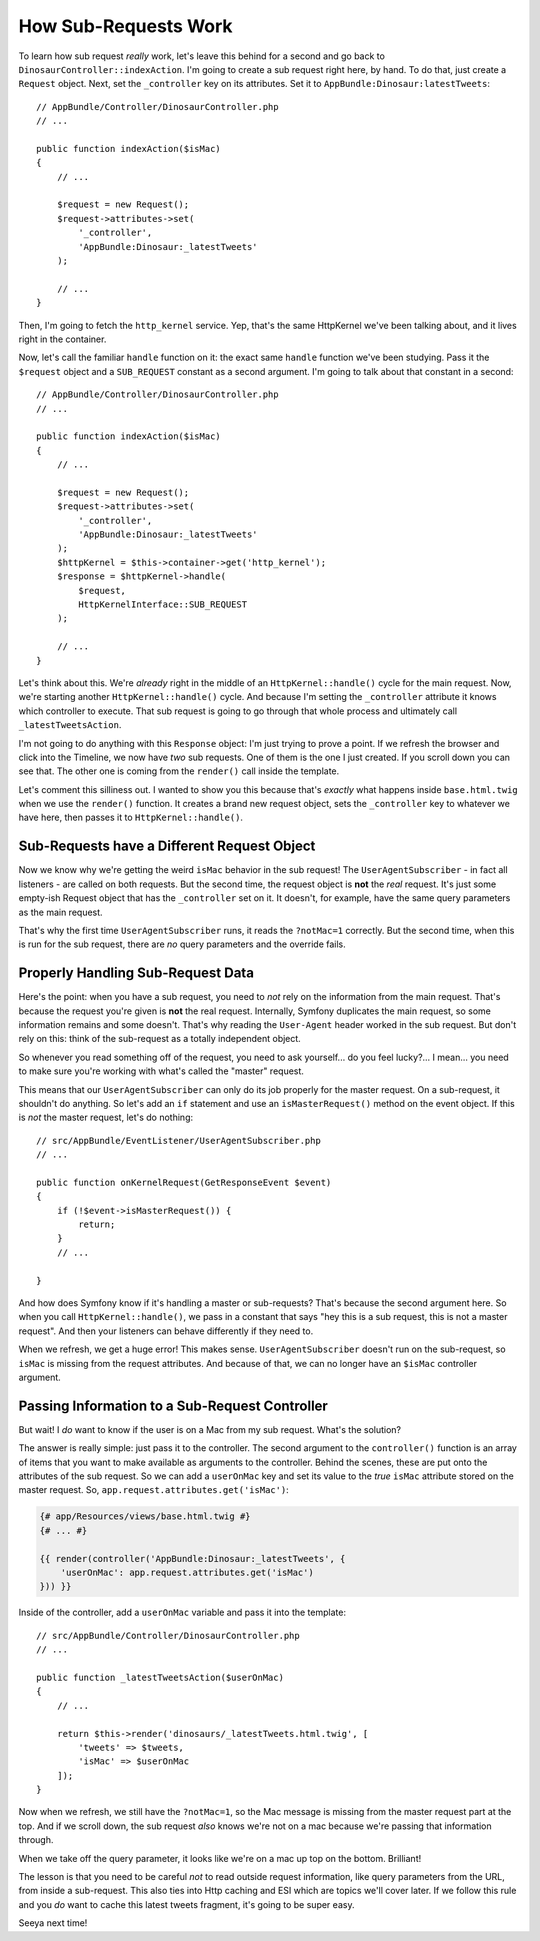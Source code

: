 How Sub-Requests Work
=====================

To learn how sub request *really* work, let's leave this behind for a second
and go back to ``DinosaurController::indexAction``. I'm going to create a
sub request right here, by hand. To do that, just create a ``Request`` object.
Next, set the ``_controller`` key on its attributes. Set it to
``AppBundle:Dinosaur:latestTweets``::

    // AppBundle/Controller/DinosaurController.php
    // ...

    public function indexAction($isMac)
    {
        // ...

        $request = new Request();
        $request->attributes->set(
            '_controller',
            'AppBundle:Dinosaur:_latestTweets'
        );

        // ...
    }

Then, I'm going to fetch the ``http_kernel`` service. Yep, that's the same
HttpKernel we've been talking about, and it lives right in the container.

Now, let's call the familiar ``handle`` function on it: the exact same ``handle``
function we've been studying. Pass it the ``$request`` object and a ``SUB_REQUEST``
constant as a second argument. I'm going to talk about that constant in a second::

    // AppBundle/Controller/DinosaurController.php
    // ...

    public function indexAction($isMac)
    {
        // ...

        $request = new Request();
        $request->attributes->set(
            '_controller',
            'AppBundle:Dinosaur:_latestTweets'
        );
        $httpKernel = $this->container->get('http_kernel');
        $response = $httpKernel->handle(
            $request,
            HttpKernelInterface::SUB_REQUEST
        );

        // ...
    }

Let's think about this. We're *already* right in the middle of an ``HttpKernel::handle()``
cycle for the main request. Now, we're starting another ``HttpKernel::handle()``
cycle. And because I'm setting the ``_controller`` attribute it knows which
controller to execute. That sub request is going to go through that whole
process and ultimately call ``_latestTweetsAction``. 

I'm not going to do anything with this ``Response`` object: I'm just trying
to prove a point. If we refresh the browser and click into the Timeline,
we now have *two* sub requests. One of them is the one I just created. If
you scroll down you can see that. The other one is coming from the ``render()``
call inside the template.

Let's comment this silliness out. I wanted to show you this because that's
*exactly* what happens inside ``base.html.twig`` when we use the ``render()``
function. It creates a brand new request object, sets the ``_controller``
key to whatever we have here, then passes it to ``HttpKernel::handle()``.

Sub-Requests have a Different Request Object
--------------------------------------------

Now we know why we're getting the weird ``isMac`` behavior in the sub request!
The ``UserAgentSubscriber`` - in fact all listeners - are called on both
requests. But the second time, the request object is **not** the *real* request.
It's just some empty-ish Request object that has the ``_controller`` set
on it. It doesn't, for example, have the same query parameters as the main
request.

That's why the first time ``UserAgentSubscriber`` runs, it reads the ``?notMac=1``
correctly. But the second time, when this is run for the sub request, there
are *no* query parameters and the override fails.

Properly Handling Sub-Request Data
----------------------------------

Here's the point: when you have a sub request, you need to *not* rely on
the information from the main request. That's because the request you're
given is **not** the real request. Internally, Symfony duplicates the main
request, so some information remains and some doesn't. That's why reading
the ``User-Agent`` header worked in the sub request. But don't rely on this:
think of the sub-request as a totally independent object.
 
So whenever you read something off of the request, you need to ask yourself...
do you feel lucky?... I mean... you need to make sure you're working with
what's called the "master" request.

This means that our ``UserAgentSubscriber`` can only do its job properly
for the master request. On a sub-request, it shouldn't do anything. So let's
add an ``if`` statement and use an ``isMasterRequest()`` method on the event
object. If this is *not* the master request, let's do nothing::

    // src/AppBundle/EventListener/UserAgentSubscriber.php
    // ...

    public function onKernelRequest(GetResponseEvent $event)
    {
        if (!$event->isMasterRequest()) {
            return;
        }
        // ...

    }

And how does Symfony know if it's handling a master or sub-requests? That's
because the second argument here. So when you call ``HttpKernel::handle()``,
we pass in a constant that says "hey this is a sub request, this is not
a master request". And then your listeners can behave differently if they
need to.

When we refresh, we get a huge error! This makes sense. ``UserAgentSubscriber``
doesn't run on the sub-request, so ``isMac`` is missing from the request
attributes. And because of that, we can no longer have an ``$isMac`` controller
argument.

Passing Information to a Sub-Request Controller
-----------------------------------------------

But wait! I *do* want to know if the user is on a Mac from my sub request.
What's the solution?

The answer is really simple: just pass it to the controller. The second argument
to the ``controller()`` function is an array of items that you want to make
available as arguments to the controller. Behind the scenes, these are put
onto the attributes of the sub request. So we can add a ``userOnMac`` key
and set its value to the *true* ``isMac`` attribute stored on the master
request. So, ``app.request.attributes.get('isMac')``:

.. code-block:: html+jinja

    {# app/Resources/views/base.html.twig #}
    {# ... #}

    {{ render(controller('AppBundle:Dinosaur:_latestTweets', {
        'userOnMac': app.request.attributes.get('isMac')
    })) }}

Inside of the controller, add a ``userOnMac`` variable and pass it into the
template::

    // src/AppBundle/Controller/DinosaurController.php
    // ...

    public function _latestTweetsAction($userOnMac)
    {
        // ...

        return $this->render('dinosaurs/_latestTweets.html.twig', [
            'tweets' => $tweets,
            'isMac' => $userOnMac
        ]);
    }

Now when we refresh, we still have the ``?notMac=1``, so the Mac message
is missing from the master request part at the top. And if we scroll down,
the sub request *also* knows we're not on a mac because we're passing that
information through.

When we take off the query parameter, it looks like we're on a mac up top
on the bottom. Brilliant!

The lesson is that you need to be careful *not* to read outside request information,
like query parameters from the URL, from inside a sub-request. This also
ties into Http caching and ESI which are topics we'll cover later. If we
follow this rule and you *do* want to cache this latest tweets fragment,
it's going to be super easy.

Seeya next time!
